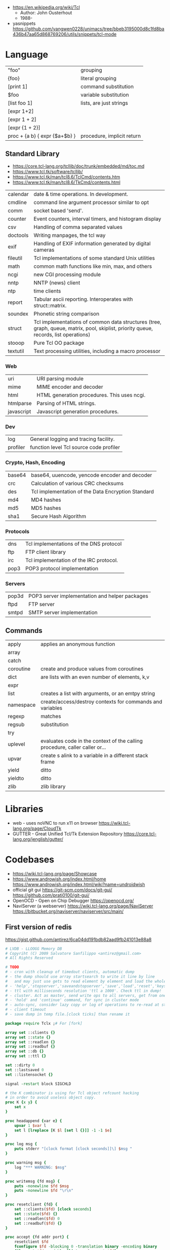 - https://en.wikipedia.org/wiki/Tcl
  - Author: John Ousterhout
  - 1988-

- yasnippets https://github.com/yangwen0228/unimacs/tree/bbeb3195000d8c1fd8ba436b47aa65d868769206/utils/snippets/tcl-mode

* Language
|-------------------------------+----------------------------|
| "foo"                         | grouping                   |
| {foo}                         | literal grouping           |
| [print 1]                     | command substitution       |
| $foo                          | variable substitution      |
|-------------------------------+----------------------------|
| [list foo 1]                  | lists, are just strings    |
| [expr 1+2]                    |                            |
| [expr 1 + 2]                  |                            |
| [expr {1 + 2}]                |                            |
| proc + {a b} { expr {$a+$b} } | procedure, implicit return |
|-------------------------------+----------------------------|
** Standard Library
- https://core.tcl-lang.org/tcllib/doc/trunk/embedded/md/toc.md
- https://www.tcl.tk/software/tcllib/
- https://www.tcl.tk/man/tcl8.6/TclCmd/contents.htm
- https://www.tcl.tk/man/tcl8.6/TkCmd/contents.html
|----------+--------------------------------------------------------------------------------------------------------------------------------------|
| calendar | date & time operations. In development.                                                                                              |
| cmdline  | command line argument processor similar to opt                                                                                       |
| comm     | socket based 'send'.                                                                                                                 |
| counter  | Event counters, interval timers, and histogram display                                                                               |
| csv      | Handling of comma separated values                                                                                                   |
| doctools | Writing manpages, the tcl way                                                                                                        |
| exif     | Handling of EXIF information generated by digital cameras                                                                            |
| fileutil | Tcl implementations of some standard Unix utilities                                                                                  |
| math     | common math functions like min, max, and others                                                                                      |
| ncgi     | new CGI processing module                                                                                                            |
| nntp     | NNTP (news) client                                                                                                                   |
| ntp      | time clients                                                                                                                         |
| report   | Tabular ascii reporting. Interoperates with struct::matrix.                                                                          |
| soundex  | Phonetic string comparison                                                                                                           |
| struct   | Tcl implementations of common data structures (tree, graph, queue, matrix, pool, skiplist, priority queue, records, list operations) |
| stooop   | Pure Tcl OO package                                                                                                                  |
| textutil | Text processing utilities, including a macro processor                                                                               |
|----------+--------------------------------------------------------------------------------------------------------------------------------------|
*** Web
| uri        | URI parsing module                          |
| mime       | MIME encoder and decoder                    |
| html       | HTML generation procedures. This uses ncgi. |
| htmlparse  | Parsing of HTML strings.                    |
| javascript | Javascript generation procedures.           |
*** Dev
| log      | General logging and tracing facility.   |
| profiler | function level Tcl source code profiler |
*** Crypto, Hash, Encoding
| base64 | base64, uuencode, yencode encoder and decoder      |
| crc    | Calculation of various CRC checksums               |
| des    | Tcl implementation of the Data Encryption Standard |
| md4    | MD4 hashes                                         |
| md5    | MD5 hashes                                         |
| sha1   | Secure Hash Algorithm                              |
*** Protocols
| dns  | Tcl implementations of the DNS protocol |
| ftp  | FTP client library                      |
| irc  | Tcl implementation of the IRC protocol. |
| pop3 | POP3 protocol implementation            |
*** Servers
| pop3d | POP3 server implementation and helper packages |
| ftpd  | FTP server                                     |
| smtpd | SMTP server implementation                     |
** Commands
|-----------+-----------------------------------------------------------------------------|
| apply     | applies an anonymous function                                               |
| array     |                                                                             |
| catch     |                                                                             |
| coroutine | create and produce values from coroutines                                   |
| dict      | are lists with an even number of elements, k,v                              |
| expr      |                                                                             |
| list      | creates a list with arguments, or an emtpy string                           |
| namespace | create/access/destroy contexts for commands and variables                   |
| regexp    | matches                                                                     |
| regsub    | substitution                                                                |
| try       |                                                                             |
| uplevel   | evaluates code in the context of the calling procedure, caller caller or... |
| upvar     | create s alink to a variable in a different stack frame                     |
| yield     | ditto                                                                       |
| yieldto   | ditto                                                                       |
| zlib      | zlib library                                                                |
|-----------+-----------------------------------------------------------------------------|
* Libraries
- web - uses noVNC to run x11 on browser https://wiki.tcl-lang.org/page/CloudTk
- GUTTER - Great Unified Tcl/Tk Extension Repository
  https://core.tcl-lang.org/jenglish/gutter/
* Codebases
- https://wiki.tcl-lang.org/page/Showcase
- https://www.androwish.org/index.html/home
  https://www.androwish.org/index.html/wiki?name=undroidwish
- official git gui
  https://git-scm.com/docs/git-gui/
  https://github.com/prati0100/git-gui/
- OpenOCD - Open on Chip Debugger https://openocd.org/
- NaviServer (a webserver)
  https://wiki.tcl-lang.org/page/NaviServer
  https://bitbucket.org/naviserver/naviserver/src/main/
** First version of redis
  https://gist.github.com/antirez/6ca04dd191bdb82aad9fb241013e88a8

#+begin_src tcl
  # LVDB - LLOOGG Memory DB
  # Copyriht (C) 2009 Salvatore Sanfilippo <antirez@gmail.com>
  # All Rights Reserved

  # TODO
  # - cron with cleanup of timedout clients, automatic dump
  # - the dump should use array startsearch to write it line by line
  #   and may just use gets to read element by element and load the whole state.
  # - 'help','stopserver','saveandstopserver','save','load','reset','keys' commands.
  # - ttl with milliseconds resolution 'ttl a 1000'. Check ttl in dump!
  # - cluster. Act as master, send write ops to all servers, get from one at random. Auto-serialization.
  # - 'hold' and 'continue' command, for sync in cluster mode
  # - auto-sync, consider lazy copy or log of operations to re-read at start
  # - client timeout
  # - save dump in temp file.[clock ticks] than rename it

  package require Tclx ;# For [fork]

  array set ::clients {}
  array set ::state {}
  array set ::readlen {}
  array set ::readbuf {}
  array set ::db {}
  array set ::ttl {}

  set ::dirty 0
  set ::lastsaved 0
  set ::listensocket {}

  signal -restart block SIGCHLD

  # the K combinator is using for Tcl object refcount hacking
  # in order to avoid useless object copy.
  proc K {x y} {
      set x
  }

  proc headappend {var e} {
      upvar 1 $var l
      set l [lreplace [K $l [set l {}]] -1 -1 $e]
  }

  proc log msg {
      puts stderr "[clock format [clock seconds]]\] $msg "
  }

  proc warning msg {
      log "*** WARNING: $msg"
  }

  proc writemsg {fd msg} {
      puts -nonewline $fd $msg
      puts -nonewline $fd "\r\n"
  }

  proc resetclient {fd} {
      set ::clients($fd) [clock seconds]
      set ::state($fd) {}
      set ::readlen($fd) 0
      set ::readbuf($fd) {}
  }

  proc accept {fd addr port} {
      resetclient $fd
      fconfigure $fd -blocking 0 -translation binary -encoding binary
      fileevent $fd readable [list readrequest $fd]
  }

  proc readrequest fd {
      if [eof $fd] {
          closeclient $fd
          return
      }

      # Handle bulk read
      if {$::state($fd) ne {}} {
          set buf [read $fd [expr {$::readlen($fd)-[string length $::readbuf($fd)]}]]
          append ::readbuf($fd) $buf
          if {[string length $::readbuf($fd)] >= $::readlen($fd)} {
              set ::readbuf($fd) [string range $::readbuf($fd) 0 end-2]
              lappend ::state($fd) $::readbuf($fd)
              cmd_[lindex $::state($fd) 0] $fd $::state($fd)
          }
          return
      }

      # Handle first line request
      set req [string trim [gets $fd] "\r\n "]
      if {$req eq {}} return

      # Process command
      set args [split $req]
      set cmd [string tolower [lindex $args 0]]
      foreach ct $::cmdtable {
          if {$cmd eq [lindex $ct 0] && [llength $args] == [lindex $ct 1]} {
              if {[lindex $ct 2] eq {inline}} {
                  cmd_$cmd $fd $args
              } else {
                  set readlen [lindex $args end]
                  if {$readlen < 0 || $readlen > 1024*1024} {
                      writemsg $fd "protocol error: invalid bulk read length"
                      closeclient $fd
                      return
                  }
                  bulkread $fd [lrange $args 0 end-1] $readlen
              }
              return
          }
      }
      writemsg $fd "protocol error: invalid command '$cmd'"
      closeclient $fd
  }

  proc bulkread {fd argv len} {
      set ::state($fd) $argv
      set ::readlen($fd) [expr {$len+2}]  ;# Add two bytes for CRLF
  }

  proc closeclient fd {
      unset ::clients($fd)
      unset ::state($fd)
      unset ::readlen($fd)
      unset ::readbuf($fd)
      close $fd
  }

  proc cron {} {
      # Todo timeout clients timeout
      puts "lmdb: [array size ::db] keys, [array size ::clients] clients, dirty: $::dirty, lastsaved: $::lastsaved"
      after 1000 cron
  }

  set ::cmdtable {
      {ping 1 inline}
      {quit 1 inline}
      {set 3 bulk}
      {get 2 inline}
      {exists 2 inline}
      {delete 2 inline}
      {incr 2 inline}
      {decr 2 inline}
      {lpush 3 bulk}
      {rpush 3 bulk}
      {save 1 inline}
      {bgsave 1 inline}
  }

  proc okreset {fd {msg OK}} {
      writemsg $fd $msg
      flush $fd
      resetclient $fd
  }

  proc cmd_ping {fd argv} {
      writemsg $fd "PONG"
      flush $fd
      resetclient $fd
  }

  proc cmd_quit {fd argv} {
      okreset $fd
      closeclient $fd
  }

  proc cmd_set {fd argv} {
      set ::db([lindex $argv 1]) [lindex $argv 2]
      incr ::dirty
      okreset $fd
  }

  proc cmd_get {fd argv} {
      if {[info exists ::db([lindex $argv 1])]} {
          set val $::db([lindex $argv 1])
      } else {
          set val {}
      }
      writemsg $fd [string length $val]
      writemsg $fd $val
      flush $fd
      resetclient $fd
  }

  proc cmd_exists {fd argv} {
      if {[info exists ::db([lindex $argv 1])]} {
          set res 1
      } else {
          set res 0
      }
      writemsg $fd $res
      flush $fd
      resetclient $fd
  }

  proc cmd_delete {fd argv} {
      unset -nocomplain -- ::db([lindex $argv 1])
      incr ::dirty
      writemsg $fd "OK"
      flush $fd
      resetclient $fd
  }

  proc cmd_incr {fd argv} {
      cmd_incrdecr $fd $argv 1
  }

  proc cmd_decr {fd argv} {
      cmd_incrdecr $fd $argv -1
  }

  proc cmd_incrdecr {fd argv n} {
      if {[catch {
          incr ::db([lindex $argv 1]) $n
      }]} {
          set ::db([lindex $argv 1]) $n
      }
      incr ::dirty
      writemsg $fd $::db([lindex $argv 1])
      flush $fd
      resetclient $fd
  }

  proc cmd_lpush {fd argv} {
      cmd_push $fd $argv -1
  }

  proc cmd_rpush {fd argv} {
      cmd_push $fd $argv 1
  }

  proc cmd_push {fd argv dir} {
      if {[catch {
          llength $::db([lindex $argv 1])
      }]} {
          if {![info exists ::db([lindex $argv 1])]} {
              set ::db([lindex $argv 1]) {}
          } else {
              set ::db([lindex $argv 1]) [split $::db([lindex $argv 1])]
          }
      }
      if {$dir == 1} {
          lappend ::db([lindex $argv 1]) [lindex $argv 2]
      } else {
          headappend ::db([lindex $argv 1]) [lindex $argv 2]
      }
      incr ::dirty
      okreset $fd
  }

  proc savedb {} {
      set err [catch {
          set fp [open "saved.lmdb" w]
          fconfigure $fp -encoding binary -translation binary
          set search [array startsearch ::db]
          set elements [array size ::db]
          for {set i 0} {$i < $elements} {incr i} {
              set key [array nextelement ::db $search]
              set val $::db($key)
              puts $fp "[string length $key] [string length $val]"
              puts -nonewline $fp $key
              puts -nonewline $fp $val
          }
          close $fp
          set ::dirty 0
          set ::lastsaved [clock seconds]
      } errmsg]
      if {$err} {return $errmsg}
      return {}
  }

  proc backgroundsave {} {
      unset -nocomplain ::dbcopy
      array set ::dbcopy [array get ::db]
  }

  proc cmd_bgsave {fd argv} {
      backgroundsave
      okreset $fd
  }

  proc cmd_save {fd argv} {
      set errmsg [savedb]
      if {$errmsg ne {}} {
          okreset $fd "ER"
          warning "Error trying to save: $errmsg"
      } else {
          okreset $fd
          log "State saved"
      }
  }

  proc loaddb {} {
      set err [catch {
          set fp [open "saved.lmdb"]
          fconfigure $fp -encoding binary -translation binary
          set count 0
          while {[gets $fp len] != -1} {
              set key [read $fp [lindex $len 0]]
              set val [read $fp [lindex $len 1]]
              set ::db($key) $val
              incr count
          }
          log "$count keys loaded"
          close $fp
      } errmsg]
      if {$err} {
          warning "Loading DB from file: $errmsg"
      }
      return $err
  }

  proc main {} {
      log "Server started"
      if {[file exists saved.lmdb]} loaddb
      set ::dirty 0
      set ::listensocket [socket -server accept 6379]
      cron
  }

  main
  vwait forever
#+end_src

* Snippets

- '01 try/catch/finally implementation (before it was added to the language)
  https://code.activestate.com/recipes/68396-try-catch-finally/
- tcp example
  https://wiki.tcl-lang.org/page/The+simplest+possible+socket+demonstration
  https://wiki.tcl-lang.org/page/A+little+client%2Dserver+example
  https://wiki.tcl-lang.org/page/Network+server+application+template
- examples https://en.wikibooks.org/wiki/Tcl_Programming/Examples
- eggdrop's twitter https://github.com/horgh/twitter-tcl

* https://en.wikipedia.org/wiki/Tcl
- 1990-2012
- Scripting Language, embeded in C
- "Tcl casts everything into the mold of a _command_, even programming constructs".
- Features
  - Dynamically typed, everything can be treated as a string
  - Bytecode Compiler
  - Unicode support
  - Regular expressions
  - bignums
  - OO + FP + Imperative + Procedural
  - lambdas
- tailcall/coroutine/yield
- variables are NOT declared but assigned to
- Event Driven interfaces to sockets/files
- Things written in it
  - expect
  - tk
- Supports ~line continuation~ by backslash
- Curly braces and Variable Substitution
  #+begin_src tcl
    # with them, VS is performed by expr
    set x 1
    set sum [expr {$x + 2 + 3 + 4 + 5}];
    # without them, VS ocurrs at the definition site
    set x 2
    set op *
    set y 3
    set res [expr $x$opt$y];
  #+end_src
- commands can be variadic, and with default values
- Substitution, happens from left-to-right. Just once.
- Types of substitution
  | Command   | [] | the content of a balanced square brackets |
  | Variable  | $  | variables with the dollar sign            |
  | Backslash | \n | a backslash and a letter like             |
- Values are *immutable*, not variables.
- {*} works as ,@ does on LISP
  causes the word to be splitted appart and passed to the command as separate arguments.
** uplevel
- Allows a command to be executed in a scope other than the current.
- Has the net effect of transforming the call stack into a call tree.
#+begin_src tcl
  proc for {initCmd testExpr advanceCmd bodyScript} {
      uplevel 1 $initCmd
      set testCmd [list expr $testExpr]
      while {[uplevel 1 $testCmd]} {
          uplevel 1 $bodyScript
          uplevel 1 $advanceCmd
      }
  }
#+end_src
** upvar
- Arranges for one or more local variables in the current procedure
  to ~refer~ to  variables in an enclosing procedure call or _global variables_
#+begin_src tcl
  proc decr {varName {decrement 1}} {
      upvar 1 $varName var
      incr var [expr {-$decrement}]
  }
#+end_src
